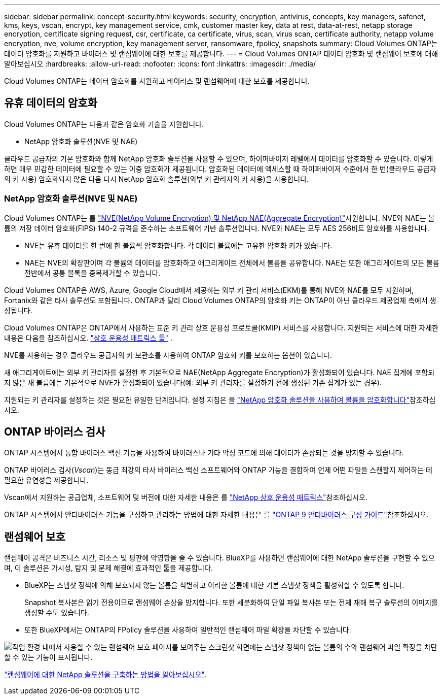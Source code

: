 ---
sidebar: sidebar 
permalink: concept-security.html 
keywords: security, encryption, antivirus, concepts, key managers, safenet, kms, keys, vscan, encrypt, key management service, cmk, customer master key, data at rest, data-at-rest, netapp storage encryption, certificate signing request, csr, certificate, ca certificate, virus, scan, virus scan, certificate authority, netapp volume encryption, nve, volume encryption, key management server, ransomware, fpolicy, snapshots 
summary: Cloud Volumes ONTAP는 데이터 암호화를 지원하고 바이러스 및 랜섬웨어에 대한 보호를 제공합니다. 
---
= Cloud Volumes ONTAP 데이터 암호화 및 랜섬웨어 보호에 대해 알아보십시오
:hardbreaks:
:allow-uri-read: 
:nofooter: 
:icons: font
:linkattrs: 
:imagesdir: ./media/


[role="lead"]
Cloud Volumes ONTAP는 데이터 암호화를 지원하고 바이러스 및 랜섬웨어에 대한 보호를 제공합니다.



== 유휴 데이터의 암호화

Cloud Volumes ONTAP는 다음과 같은 암호화 기술을 지원합니다.

* NetApp 암호화 솔루션(NVE 및 NAE)


ifdef::aws[]

* AWS 키 관리 서비스


endif::aws[]

ifdef::azure[]

* Azure 스토리지 서비스 암호화


endif::azure[]

ifdef::gcp[]

* Google Cloud Platform 기본 암호화


endif::gcp[]

클라우드 공급자의 기본 암호화와 함께 NetApp 암호화 솔루션을 사용할 수 있으며, 하이퍼바이저 레벨에서 데이터를 암호화할 수 있습니다. 이렇게 하면 매우 민감한 데이터에 필요할 수 있는 이중 암호화가 제공됩니다. 암호화된 데이터에 액세스할 때 하이퍼바이저 수준에서 한 번(클라우드 공급자의 키 사용) 암호화되지 않은 다음 다시 NetApp 암호화 솔루션(외부 키 관리자의 키 사용)을 사용합니다.



=== NetApp 암호화 솔루션(NVE 및 NAE)

Cloud Volumes ONTAP는 를 https://www.netapp.com/pdf.html?item=/media/17070-ds-3899.pdf["NVE(NetApp Volume Encryption) 및 NetApp NAE(Aggregate Encryption)"^]지원합니다. NVE와 NAE는 볼륨의 저장 데이터 암호화(FIPS) 140-2 규격을 준수하는 소프트웨어 기반 솔루션입니다. NVE와 NAE는 모두 AES 256비트 암호화를 사용합니다.

* NVE는 유휴 데이터를 한 번에 한 볼륨씩 암호화합니다. 각 데이터 볼륨에는 고유한 암호화 키가 있습니다.
* NAE는 NVE의 확장판이며 각 볼륨의 데이터를 암호화하고 애그리게이트 전체에서 볼륨을 공유합니다. NAE는 또한 애그리게이트의 모든 볼륨 전반에서 공통 블록을 중복제거할 수 있습니다.


Cloud Volumes ONTAP은 AWS, Azure, Google Cloud에서 제공하는 외부 키 관리 서비스(EKM)를 통해 NVE와 NAE를 모두 지원하며, Fortanix와 같은 타사 솔루션도 포함됩니다. ONTAP과 달리 Cloud Volumes ONTAP의 암호화 키는 ONTAP이 아닌 클라우드 제공업체 측에서 생성됩니다.

Cloud Volumes ONTAP은 ONTAP에서 사용하는 표준 키 관리 상호 운용성 프로토콜(KMIP) 서비스를 사용합니다. 지원되는 서비스에 대한 자세한 내용은 다음을 참조하십시오.  https://imt.netapp.com/imt/#welcome["상호 운용성 매트릭스 툴"^] .

NVE를 사용하는 경우 클라우드 공급자의 키 보관소를 사용하여 ONTAP 암호화 키를 보호하는 옵션이 있습니다.

ifdef::aws[]

* AWS KMS(키 관리 서비스)


endif::aws[]

ifdef::azure[]

* Azure 키 저장소(AKV)


endif::azure[]

ifdef::gcp[]

* Google Cloud 키 관리 서비스


endif::gcp[]

새 애그리게이트에는 외부 키 관리자를 설정한 후 기본적으로 NAE(NetApp Aggregate Encryption)가 활성화되어 있습니다. NAE 집계에 포함되지 않은 새 볼륨에는 기본적으로 NVE가 활성화되어 있습니다(예: 외부 키 관리자를 설정하기 전에 생성된 기존 집계가 있는 경우).

지원되는 키 관리자를 설정하는 것은 필요한 유일한 단계입니다. 설정 지침은 을 link:task-encrypting-volumes.html["NetApp 암호화 솔루션을 사용하여 볼륨을 암호화합니다"]참조하십시오.

ifdef::aws[]



=== AWS 키 관리 서비스

AWS에서 Cloud Volumes ONTAP 시스템을 시작하면 를 사용하여 데이터 암호화를 설정할 수 있습니다 http://docs.aws.amazon.com/kms/latest/developerguide/overview.html["AWS KMS(키 관리 서비스)"^]. BlueXP는 CMK(Customer Master Key)를 사용하여 데이터 키를 요청합니다.


TIP: Cloud Volumes ONTAP 시스템을 생성한 후에는 AWS 데이터 암호화 방법을 변경할 수 없습니다.

이 암호화 옵션을 사용하려면 AWS KMS가 적절하게 설정되어 있는지 확인해야 합니다. 자세한 내용은 을 link:task-setting-up-kms.html["AWS KMS 설정"]참조하십시오.

endif::aws[]

ifdef::azure[]



=== Azure 스토리지 서비스 암호화

Azure의 Cloud Volumes ONTAP에서 Microsoft에서 관리하는 키와 함께 데이터를 자동으로 암호화합니다. https://learn.microsoft.com/en-us/azure/security/fundamentals/encryption-overview["Azure 스토리지 서비스 암호화"^]

원하는 경우 자체 암호화 키를 사용할 수 있습니다. link:task-set-up-azure-encryption.html["Azure에서 고객이 관리하는 키를 사용하도록 Cloud Volumes ONTAP를 설정하는 방법에 대해 알아보십시오"].

endif::azure[]

ifdef::gcp[]



=== Google Cloud Platform 기본 암호화

https://cloud.google.com/security/encryption-at-rest/["Google Cloud Platform 유휴 데이터 암호화"^] Cloud Volumes ONTAP에 대해 기본적으로 활성화됩니다. 설정이 필요하지 않습니다.

Google 클라우드 스토리지는 디스크에 데이터를 쓰기 전에 항상 데이터를 암호화하지만 BlueXP API를 사용하여 _고객이 관리하는 암호화 키_ 를 사용하는 Cloud Volumes ONTAP 시스템을 만들 수 있습니다. 클라우드 키 관리 서비스를 사용하여 GCP에서 생성하고 관리하는 키입니다. link:task-setting-up-gcp-encryption.html["자세한 정보"].

endif::gcp[]



== ONTAP 바이러스 검사

ONTAP 시스템에서 통합 바이러스 백신 기능을 사용하여 바이러스나 기타 악성 코드에 의해 데이터가 손상되는 것을 방지할 수 있습니다.

ONTAP 바이러스 검사(_Vscan_)는 동급 최강의 타사 바이러스 백신 소프트웨어와 ONTAP 기능을 결합하여 언제 어떤 파일을 스캔할지 제어하는 데 필요한 유연성을 제공합니다.

Vscan에서 지원하는 공급업체, 소프트웨어 및 버전에 대한 자세한 내용은 를 http://mysupport.netapp.com/matrix["NetApp 상호 운용성 매트릭스"^]참조하십시오.

ONTAP 시스템에서 안티바이러스 기능을 구성하고 관리하는 방법에 대한 자세한 내용은 를 http://docs.netapp.com/ontap-9/topic/com.netapp.doc.dot-cm-acg/home.html["ONTAP 9 안티바이러스 구성 가이드"^]참조하십시오.



== 랜섬웨어 보호

랜섬웨어 공격은 비즈니스 시간, 리소스 및 평판에 악영향을 줄 수 있습니다. BlueXP를 사용하면 랜섬웨어에 대한 NetApp 솔루션을 구현할 수 있으며, 이 솔루션은 가시성, 탐지 및 문제 해결에 효과적인 툴을 제공합니다.

* BlueXP는 스냅샷 정책에 의해 보호되지 않는 볼륨을 식별하고 이러한 볼륨에 대한 기본 스냅샷 정책을 활성화할 수 있도록 합니다.
+
Snapshot 복사본은 읽기 전용이므로 랜섬웨어 손상을 방지합니다. 또한 세분화하여 단일 파일 복사본 또는 전체 재해 복구 솔루션의 이미지를 생성할 수도 있습니다.

* 또한 BlueXP에서는 ONTAP의 FPolicy 솔루션을 사용하여 일반적인 랜섬웨어 파일 확장을 차단할 수 있습니다.


image:screenshot_ransomware_protection.gif["작업 환경 내에서 사용할 수 있는 랜섬웨어 보호 페이지를 보여주는 스크린샷 화면에는 스냅샷 정책이 없는 볼륨의 수와 랜섬웨어 파일 확장을 차단할 수 있는 기능이 표시됩니다."]

link:task-protecting-ransomware.html["랜섬웨어에 대한 NetApp 솔루션을 구축하는 방법을 알아보십시오"].

